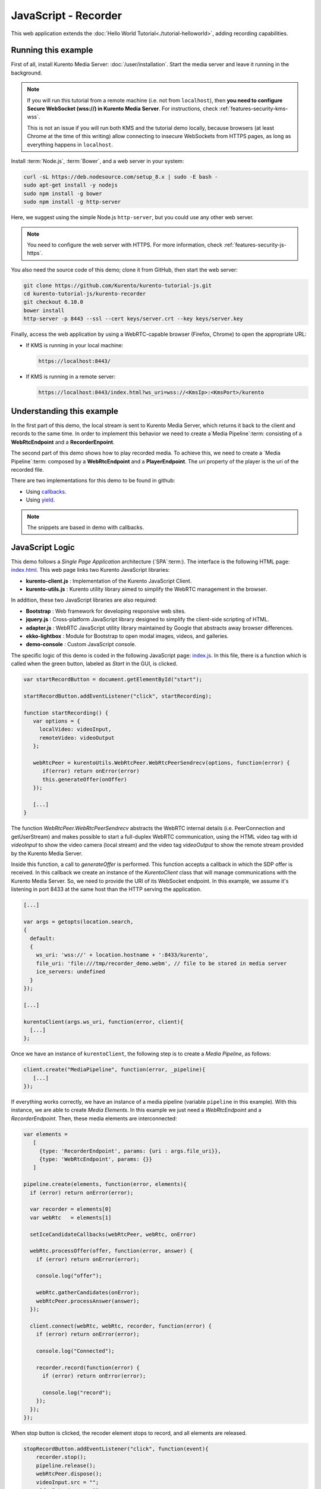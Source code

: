 %%%%%%%%%%%%%%%%%%%%%
JavaScript - Recorder
%%%%%%%%%%%%%%%%%%%%%

This web application extends the :doc:`Hello World Tutorial<./tutorial-helloworld>`,
adding recording capabilities.



Running this example
====================

First of all, install Kurento Media Server: :doc:`/user/installation`. Start the media server and leave it running in the background.

.. note::

   If you will run this tutorial from a remote machine (i.e. not from ``localhost``), then **you need to configure Secure WebSocket (wss://) in Kurento Media Server**. For instructions, check :ref:`features-security-kms-wss`.

   This is not an issue if you will run both KMS and the tutorial demo locally, because browsers (at least Chrome at the time of this writing) allow connecting to insecure WebSockets from HTTPS pages, as long as everything happens in ``localhost``.

Install :term:`Node.js`, :term:`Bower`, and a web server in your system:

.. code-block:: bash

   curl -sL https://deb.nodesource.com/setup_8.x | sudo -E bash -
   sudo apt-get install -y nodejs
   sudo npm install -g bower
   sudo npm install -g http-server

Here, we suggest using the simple Node.js ``http-server``, but you could use any other web server.

.. note::

   You need to configure the web server with HTTPS. For more information, check :ref:`features-security-js-https`.

You also need the source code of this demo; clone it from GitHub, then start the web server:

.. sourcecode:: bash

    git clone https://github.com/Kurento/kurento-tutorial-js.git
    cd kurento-tutorial-js/kurento-recorder
    git checkout 6.10.0
    bower install
    http-server -p 8443 --ssl --cert keys/server.crt --key keys/server.key

Finally, access the web application by using a WebRTC-capable browser (Firefox, Chrome) to open the appropriate URL:

* If KMS is running in your local machine:

  .. code-block:: text

     https://localhost:8443/

* If KMS is running in a remote server:

  .. code-block:: text

     https://localhost:8443/index.html?ws_uri=wss://<KmsIp>:<KmsPort>/kurento



Understanding this example
==========================

In the first part of this demo, the local stream is sent to Kurento Media Server,
which returns it back to the client and records to the same time. In order to
implement this behavior we need to create a`Media Pipeline`:term: consisting of a
**WebRtcEndpoint** and a **RecorderEnpoint**.

The second part of this demo shows how to play recorded media. To achieve this,
we need to create a `Media Pipeline`:term: composed by a **WebRtcEndpoint** and
a **PlayerEndpoint**. The *uri* property of the player is the uri of the
recorded file.

There are two implementations for this demo to be found in github:

* Using `callbacks <https://github.com/Kurento/kurento-tutorial-js/tree/master/kurento-recorder>`_.
* Using `yield <https://github.com/Kurento/kurento-tutorial-js/tree/master/kurento-hello-world-recorder-generator>`_.

.. note::

   The snippets are based in demo with callbacks.


JavaScript Logic
================

This demo follows a *Single Page Application* architecture (`SPA`:term:). The
interface is the following HTML page:
`index.html <https://github.com/Kurento/kurento-tutorial-js/blob/master/kurento-recorder/index.html>`_.
This web page links two Kurento JavaScript libraries:

* **kurento-client.js** : Implementation of the Kurento JavaScript Client.

* **kurento-utils.js** : Kurento utility library aimed to simplify the WebRTC
  management in the browser.

In addition, these two JavaScript libraries are also required:

* **Bootstrap** : Web framework for developing responsive web sites.

* **jquery.js** : Cross-platform JavaScript library designed to simplify the
  client-side scripting of HTML.

* **adapter.js** : WebRTC JavaScript utility library maintained by Google that
  abstracts away browser differences.

* **ekko-lightbox** : Module for Bootstrap to open modal images, videos, and
  galleries.

* **demo-console** : Custom JavaScript console.

The specific logic of this demo is coded in the following JavaScript page:
`index.js <https://github.com/Kurento/kurento-tutorial-js/blob/master/kurento-recorder/js/index.js>`_.
In this file, there is a function which is called when the green button, labeled
as *Start* in the GUI, is clicked.

.. sourcecode:: js

   var startRecordButton = document.getElementById("start");

   startRecordButton.addEventListener("click", startRecording);

   function startRecording() {
      var options = {
        localVideo: videoInput,
        remoteVideo: videoOutput
      };

      webRtcPeer = kurentoUtils.WebRtcPeer.WebRtcPeerSendrecv(options, function(error) {
         if(error) return onError(error)
         this.generateOffer(onOffer)
      });

      [...]
   }

The function *WebRtcPeer.WebRtcPeerSendrecv* abstracts the WebRTC internal
details (i.e. PeerConnection and getUserStream) and makes possible to start a
full-duplex WebRTC communication, using the HTML video tag with id *videoInput*
to show the video camera (local stream) and the video tag *videoOutput* to show
the remote stream provided by the Kurento Media Server.

Inside this function, a call to *generateOffer* is performed. This function
accepts a callback in which the SDP offer is received. In this callback we
create an instance of the *KurentoClient* class that will manage communications
with the Kurento Media Server. So, we need to provide the URI of its WebSocket
endpoint. In this example, we assume it's listening in port 8433 at the same
host than the HTTP serving the application.

.. sourcecode:: js

   [...]

   var args = getopts(location.search,
   {
     default:
     {
       ws_uri: 'wss://' + location.hostname + ':8433/kurento',
       file_uri: 'file:///tmp/recorder_demo.webm', // file to be stored in media server
       ice_servers: undefined
     }
   });

   [...]

   kurentoClient(args.ws_uri, function(error, client){
     [...]
   };

Once we have an instance of ``kurentoClient``, the following step is to create a
*Media Pipeline*, as follows:

.. sourcecode:: js

   client.create("MediaPipeline", function(error, _pipeline){
      [...]
   });

If everything works correctly, we have an instance of a media pipeline (variable
``pipeline`` in this example). With this instance, we are able to create
*Media Elements*. In this example we just need a *WebRtcEndpoint* and a
*RecorderEndpoint*. Then, these media elements are interconnected:

.. sourcecode:: js

     var elements =
        [
          {type: 'RecorderEndpoint', params: {uri : args.file_uri}},
          {type: 'WebRtcEndpoint', params: {}}
        ]

     pipeline.create(elements, function(error, elements){
       if (error) return onError(error);

       var recorder = elements[0]
       var webRtc   = elements[1]

       setIceCandidateCallbacks(webRtcPeer, webRtc, onError)

       webRtc.processOffer(offer, function(error, answer) {
         if (error) return onError(error);

         console.log("offer");

         webRtc.gatherCandidates(onError);
         webRtcPeer.processAnswer(answer);
       });

       client.connect(webRtc, webRtc, recorder, function(error) {
         if (error) return onError(error);

         console.log("Connected");

         recorder.record(function(error) {
           if (error) return onError(error);

           console.log("record");
         });
       });
     });


When stop button is clicked, the recoder element stops to record, and all
elements are released.

.. sourcecode:: javascript

   stopRecordButton.addEventListener("click", function(event){
       recorder.stop();
       pipeline.release();
       webRtcPeer.dispose();
       videoInput.src = "";
       videoOutput.src = "";

       hideSpinner(videoInput, videoOutput);

       var playButton = document.getElementById('play');
       playButton.addEventListener('click', startPlaying);
     })

In the second part, after play button is clicked, we have an instance of a media pipeline (variable
``pipeline`` in this example). With this instance, we are able to create
*Media Elements*. In this example we just need a *WebRtcEndpoint* and a
*PlayerEndpoint* with *uri* option like path where the media was recorded.
Then, these media elements are interconnected:

.. sourcecode:: javascript

       var options = {uri : args.file_uri}

       pipeline.create("PlayerEndpoint", options, function(error, player) {
         if (error) return onError(error);

         player.on('EndOfStream', function(event){
           pipeline.release();
           videoPlayer.src = "";

           hideSpinner(videoPlayer);
         });

         player.connect(webRtc, function(error) {
           if (error) return onError(error);

           player.play(function(error) {
             if (error) return onError(error);
             console.log("Playing ...");
           });
         });
       });

.. note::

   The :term:`TURN` and :term:`STUN` servers to be used can be configured simple adding
   the parameter ``ice_servers`` to the application URL, as follows:

   .. sourcecode:: bash

      https://localhost:8443/index.html?ice_servers=[{"urls":"stun:stun1.example.net"},{"urls":"stun:stun2.example.net"}]
      https://localhost:8443/index.html?ice_servers=[{"urls":"turn:turn.example.org","username":"user","credential":"myPassword"}]

Dependencies
============

Demo dependencies are located in file `bower.json <https://github.com/Kurento/kurento-tutorial-js/blob/master/kurento-recorder/bower.json>`_.
`Bower`:term: is used to collect them.

.. sourcecode:: js

   "dependencies": {
      "kurento-client": "6.10.0",
      "kurento-utils": "6.10.0"
   }

.. note::

   We are in active development. You can find the latest version of
   Kurento JavaScript Client at `Bower <https://bower.io/search/?q=kurento-client>`_.
